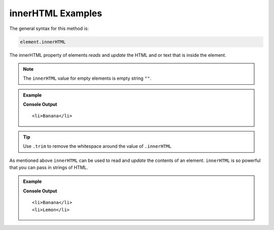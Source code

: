 .. _dom-innerHTML-examples:

**innerHTML** Examples
======================

The general syntax for this method is:

.. sourcecode:: js

   element.innerHTML

The innerHTML property of elements *reads* and *update* the HTML and or text that is
inside the element.

.. note::

   The ``innerHTML`` value for empty elements is empty string ``""``.

.. admonition:: Example

   .. sourcecode:: html
      :linenos:

      <!DOCTYPE html>
      <html>
         <head>
            <title>DOM Examples</title>
         </head>
         <body>
            <h1>innnerHTML Example</h1>

            <h2>Yellow Fruits</h2>
            <ul class="yellow">
               <li>Banana</li>
            </ul>

            <script>
               let ul = document.querySelector(".yellow");
               console.log(ul.innerHTML.trim());
            </script>
         </body>
      </html>

   **Console Output**

   ::

      <li>Banana</li>


.. tip::

   Use ``.trim`` to remove the whitespace around the value of ``.innerHTML``

As mentioned above ``innerHTML`` can be used to read and *update* the contents of an element.
``innerHTML`` is so powerful that you can pass in strings of HTML.

.. admonition:: Example

   .. sourcecode:: html
      :linenos:

      <!DOCTYPE html>
      <html>
         <head>
            <title>DOM Examples</title>
         </head>
         <body>
            <h1>innnerHTML Example</h1>

            <h2>Yellow Fruits</h2>
            <ul class="yellow">
               <li>Banana</li>
            </ul>

            <script>
               let ul = document.querySelector(".yellow");
               // Add a <li> to the list
               ul.innerHTML += "<li>Lemon</li>";
               console.log(ul.innerHTML.trim());
            </script>
         </body>
      </html>

   **Console Output**

   ::

      <li>Banana</li>
      <li>Lemon</li>
